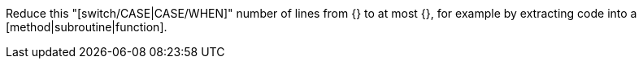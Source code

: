Reduce this "[switch/CASE|CASE/WHEN]" number of lines from {} to at most {}, for example by extracting code into a [method|subroutine|function].